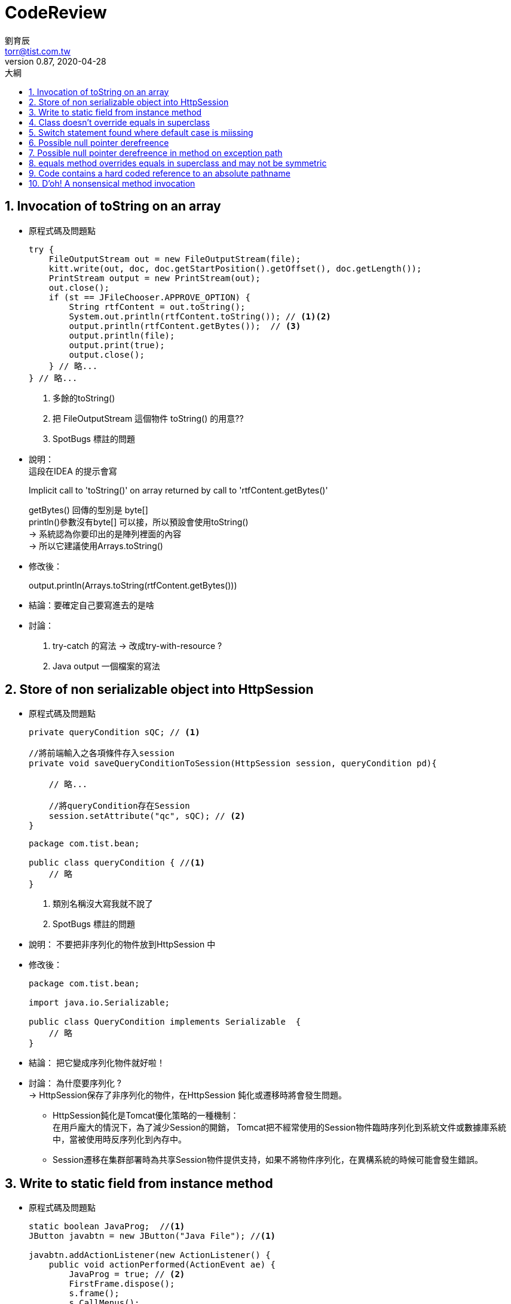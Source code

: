 = CodeReview
劉育辰 <torr@tist.com.tw>
v0.87, 2020-04-28
:experimental:
:icons: font
:sectnums:
:toc: left
:toc-title: 大綱
:sectanchors:


== Invocation of toString on an array
* 原程式碼及問題點
+
[source, java]
--
try {
    FileOutputStream out = new FileOutputStream(file);
    kitt.write(out, doc, doc.getStartPosition().getOffset(), doc.getLength());
    PrintStream output = new PrintStream(out);
    out.close();
    if (st == JFileChooser.APPROVE_OPTION) {
        String rtfContent = out.toString();
        System.out.println(rtfContent.toString()); // <1><2>
        output.println(rtfContent.getBytes());  // <3>
        output.println(file);
        output.print(true);
        output.close();
    } // 略...
} // 略...
--
<1> 多餘的toString()
<2> 把 FileOutputStream 這個物件 toString() 的用意??
<3> SpotBugs 標註的問題
--
--
* 說明：  +
這段在IDEA 的提示會寫
+
--
Implicit call to 'toString()' on array returned by call to 'rtfContent.getBytes()'
--
getBytes() 回傳的型別是 byte[] +
println()參數沒有byte[] 可以接，所以預設會使用toString() +
-> 系統認為你要印出的是陣列裡面的內容 +
-> 所以它建議使用Arrays.toString() +

* 修改後：
+
--
output.println(Arrays.toString(rtfContent.getBytes()))
--

* 結論：要確定自己要寫進去的是啥

* 討論：
. try-catch 的寫法 -> 改成try-with-resource ?
. Java output 一個檔案的寫法

== Store of non serializable object into HttpSession
* 原程式碼及問題點
+
[source, java]
--
private queryCondition sQC; // <1>

//將前端輸入之各項條件存入session
private void saveQueryConditionToSession(HttpSession session, queryCondition pd){

    // 略...

    //將queryCondition存在Session
    session.setAttribute("qc", sQC); // <2>
}
--
+
[source, java]
--
package com.tist.bean;

public class queryCondition { //<1>
    // 略
}
--
<1> 類別名稱沒大寫我就不說了
<2> SpotBugs 標註的問題
--
--

* 說明： 不要把非序列化的物件放到HttpSession 中 +

* 修改後：
+
[source]
--
package com.tist.bean;

import java.io.Serializable;

public class QueryCondition implements Serializable  {
    // 略
}
--

* 結論： 把它變成序列化物件就好啦！

* 討論： 為什麼要序列化 ? +
->  HttpSession保存了非序列化的物件，在HttpSession 鈍化或遷移時將會發生問題。 +
** HttpSession鈍化是Tomcat優化策略的一種機制： +
在用戶龐大的情況下，為了減少Session的開銷，
Tomcat把不經常使用的Session物件臨時序列化到系統文件或數據庫系統中，當被使用時反序列化到內存中。
** Session遷移在集群部署時為共享Session物件提供支持，如果不將物件序列化，在異構系統的時候可能會發生錯誤。

== Write to static field from instance method
* 原程式碼及問題點
+
[source]
--
static boolean JavaProg;  //<1>
JButton javabtn = new JButton("Java File"); //<1>

javabtn.addActionListener(new ActionListener() {
    public void actionPerformed(ActionEvent ae) {
        JavaProg = true; // <2>
        FirstFrame.dispose();
        s.frame();
        s.CallMenus();
    }
});

--
<1> 三小命名...
<2> SpotBugs 標註的問題
--
--
* 說明：

* 修改後：

* 結論：

* 討論： static 用法

== Class doesn't override equals in superclass
* 原程式碼
+
[source]
--
--
* 說明：

* 修改後：

* 結論：

* 討論：

== Switch statement found where default case is miissing
* 原程式碼
+
[source]
--
for (ShareSatisfactionAnswer answer : ansList) {
    switch (answer.getQuestion().getNo()) {
        case "01":
            questionIndex = 0;
            break;
        case "02":
            questionIndex = 1;
            break;
    }

    // 略...
}
--
* 說明： switch case 語法沒有寫default 區塊

* 修改後： 加上default 區塊
+
[source]
--
switch (answer.getQuestion().getNo()) {
    case "01":
        questionIndex = 0;
        break;
    case "02":
        questionIndex = 1;
        break;
    default:
        questionIndex = 0;
        break;
}
--
或是去了解它的邏輯是否只會有 "01"/"02" 兩種情況 +
+
[source]
--
if ("01".equals(answer.getQuestion().getNo())) {
    questionIndex = 0;
} else {
    questionIndex = 1;
}
--

* 結論： 該的寫就要寫。

* 討論： switch case 語法 +
試著改善下面這段程式
+
[source]
--
public class Main {
    public static void main(String[] args) {

        Random r = new Random();
        String result = r.nextBoolean() ? "A" : "B";

        switch (result) {
            case "A":
                printA();
                break;
            case "B":
                printB();
                break;
            default:
                printSomething();
                break;
        }
    }

    public static void printA() {
        System.out.println("A");
    }

    public static void printB() {
        System.out.println("B");
    }

    public static void printSomething() {
        System.out.println("SomeThing");
    }
}
--
+
[source]
--
public class Main {
public static void main(String[] args) {

        Random r = new Random();
        String result = r.nextBoolean() ? "A" : "B";

        Map<String, String> resultMap = new HashMap<>();
        resultMap.put("A", "MapA");
        resultMap.put("B", "MapB");
        printResult(resultMap.get(result));
    }

    public static void printResult(String result) {
        System.out.println(result);
    }
}
--



== Possible null pointer derefreence
* 原程式碼
+
[source]
--
--
* 說明：

* 修改後：

* 結論：

* 討論：

== Possible null pointer derefreence in method on exception path
* 原程式碼
+
[source]
--
--
* 說明：

* 修改後：

* 結論：

* 討論：

== equals method overrides equals in superclass and may not be symmetric
* 原程式碼
+
[source]
--
--
* 說明：

* 修改後：

* 結論：

* 討論：

== Code contains a hard coded reference to an absolute pathname
* 原程式碼
+
[source]
--
--
* 說明：

* 修改後：

* 結論：

* 討論：

== D'oh! A nonsensical method invocation
* 原程式碼及問題點
+
[source]
--
/**
* 預設畫面
*
* @param queryContext 查詢相關設定
* @param model        Model
* @return 預設畫面樣板名稱
*/
@Override
@RequestMapping(value = {UrlPattern.EMPTY, UrlPattern.INDEX})
public String index(
@ModelAttribute("queryContext") QueryContext queryContext,
Model model) {

    QueryContext context = (null != queryContext) ? queryContext : new QueryContext(); // <1>

    // 略...
    String appDateYear = ""; // <2>

    // 略...

    if (!Strings.isNullOrEmpty(appDateYear)) { // <2>
        context.getConditions().put("appDateYear", appDateYear); // <3>
    }
    return getViewIndex();
}
--
<1> mgov 之後有升級，某一版本之後就不用這樣寫了。
<2> SpotBugs 標註的問題。
<3> context.put()塞完也沒幹嘛就return 了。
--
--
* 說明： 就是SpotBugs 笑你

* 修改後： 推測String appDateYear  可能是從某地方取得，所以才有後來的判斷。 +
但經過後續一些修改，可能需求被刪除了，漏刪了這些Code，導致這個問題。

* 結論：邏輯請寫好，clean code 觀念很重要

